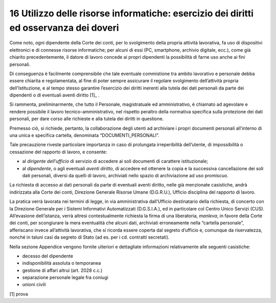 *********************************
**16 Utilizzo delle risorse informatiche: esercizio dei diritti ed osservanza dei doveri**
*********************************

Come noto, ogni dipendente della Corte dei conti, per lo svolgimento della propria attività lavorativa, fa uso di dispositivi elettronici e di connesse risorse informatiche; per alcuni di essi (PC, smartphone, archivio digitale, ecc.), come già chiarito precedentemente, il datore di lavoro concede ai propri dipendenti la possibilità di farne uso anche ai fini personali. 

Di conseguenza è facilmente comprensibile che tale eventuale commistione tra ambito lavorativo e personale debba essere chiarita e regolamentata, al fine di poter sempre assicurare il regolare svolgimento dell’attività propria dell’Istituzione, e al tempo stesso garantire l’esercizio dei diritti inerenti alla tutela dei dati personali da parte dei dipendenti o di eventuali aventi diritto [1]_ . 

Si rammenta, preliminarmente, che tutto il Personale, magistratuale ed amministrativo, è chiamato ad agevolare e rendere possibile il lavoro tecnico-amministrativo, nel rispetto peraltro della normativa specifica sulla protezione dei dati personali, per dare corso alle richieste e alla tutela dei diritti in questione. 

Premesso ciò, si richiede, pertanto, la collaborazione degli utenti ad archiviare i propri documenti personali all’interno di una unica e specifica cartella, denominata “DOCUMENTI_PERSONALI”. 
 
Tale precauzione riveste particolare importanza in caso di prolungata irreperibilità dell’utente, di impossibilità o cessazione del rapporto di lavoro, e consente: 

*	al *dirigente dell’ufficio* di servizio di accedere ai soli documenti di carattere istituzionale;
*	al *dipendente*, o agli eventuali *aventi diritto*, di accedere ed ottenere la copia e la successiva cancellazione dei soli dati personali, diversi da quelli di lavoro, archiviati nello spazio di archiviazione ad uso promiscuo.

La richiesta di accesso ai dati personali da parte di eventuali aventi diritto, nelle già menzionate casistiche, andrà indirizzata alla Corte dei conti, Direzione Generale Risorse Umane (D.G.R.U.), Ufficio disciplina del rapporto di lavoro. 

La pratica verrà lavorata nei termini di legge, in via amministrativa dall’Ufficio destinatario della richiesta, di concerto con la Direzione Generale per i Sistemi Informativi Automatizzati (D.G.S.I.A.), ed in particolare col Centro Unico Servizi (CUS). 
All’evasione dell’istanza, verrà altresì contestualmente richiesta la firma di una liberatoria, *manleva*, in favore della Corte dei conti, per scongiurare la mera eventualità che alcuni dati, archiviati erroneamente nella “cartella personale”, afferiscano invece all’attività lavorativa, che si ricorda essere coperta dal segreto d’ufficio e, comunque da riservatezza, nonché in taluni casi da segreto di Stato (ad es. per i cd. contratti secretati).

Nella sezione Appendice vengono fornite ulteriori e dettagliate informazioni relativamente alle seguenti casistiche:

*	decesso del dipendente
*	indisponibilità assoluta o temporanea
*	gestione di affari altrui (art. 2028 c.c.)
*	separazione personale legale fra coniugi
*	unioni civili

[1] prova

..
